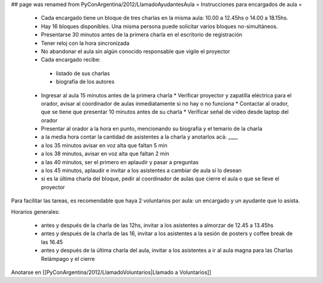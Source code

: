 ## page was renamed from PyConArgentina/2012/LlamadoAyudantesAula
= Instrucciones para encargados de aula =

 * Cada encargado tiene un bloque de tres charlas en la misma aula: 10.00 a 12.45hs o 14.00 a 18.15hs.
 * Hay 16 bloques disponibles. Una misma persona puede solicitar varios bloques no-simultáneos.
 * Presentarse 30 minutos antes de la primera charla en el escritorio de registración
 * Tener reloj con la hora sincronizada
 * No abandonar el aula sin algún conocido responsable que vigile el proyector
 * Cada encargado recibe:
  * listado de sus charlas
  * biografía de los autores
 * Ingresar al aula 15 minutos antes de la primera charla
   * Verificar proyector y zapatilla eléctrica para el orador, avisar al coordinador de aulas inmediatamente si no hay o no funciona
   * Contactar al orador, que se tiene que presentar 10 minutos antes de su charla
   * Verificar señal de video desde laptop del orador
 * Presentar al orador a la hora en punto, mencionando su biografía y el temario de la charla
 * a la media hora contar la cantidad de asistentes a la charla y anotarlos acá: ____
 * a los 35 minutos avisar en voz alta que faltan 5 min
 * a los 38 minutos, avisar en voz alta que faltan 2 min
 * a las 40 minutos, ser el primero en aplaudir y pasar a preguntas
 * a los 45 minutos, aplaudir e invitar a los asistentes a cambiar de aula si lo desean
 * si es la última charla del bloque, pedir al coordinador de aulas que cierre el aula o que se lleve el proyector 

Para facilitar las tareas, es recomendable que haya 2 voluntarios por aula: un encargado y un ayudante que lo asista.

Horarios generales:

 * antes y después de la charla de las 12hs, invitar a los asistentes a almorzar de 12.45 a 13.45hs
 * antes y después de la charla de las 16, invitar a los asistentes a la sesión de posters y coffee break de las 16.45
 * antes y después de la última charla del aula, invitar a los asistentes a ir al aula magna para las Charlas Relámpago y el cierre

Anotarse en [[PyConArgentina/2012/LlamadoVoluntarios|Llamado a Voluntarios]]
